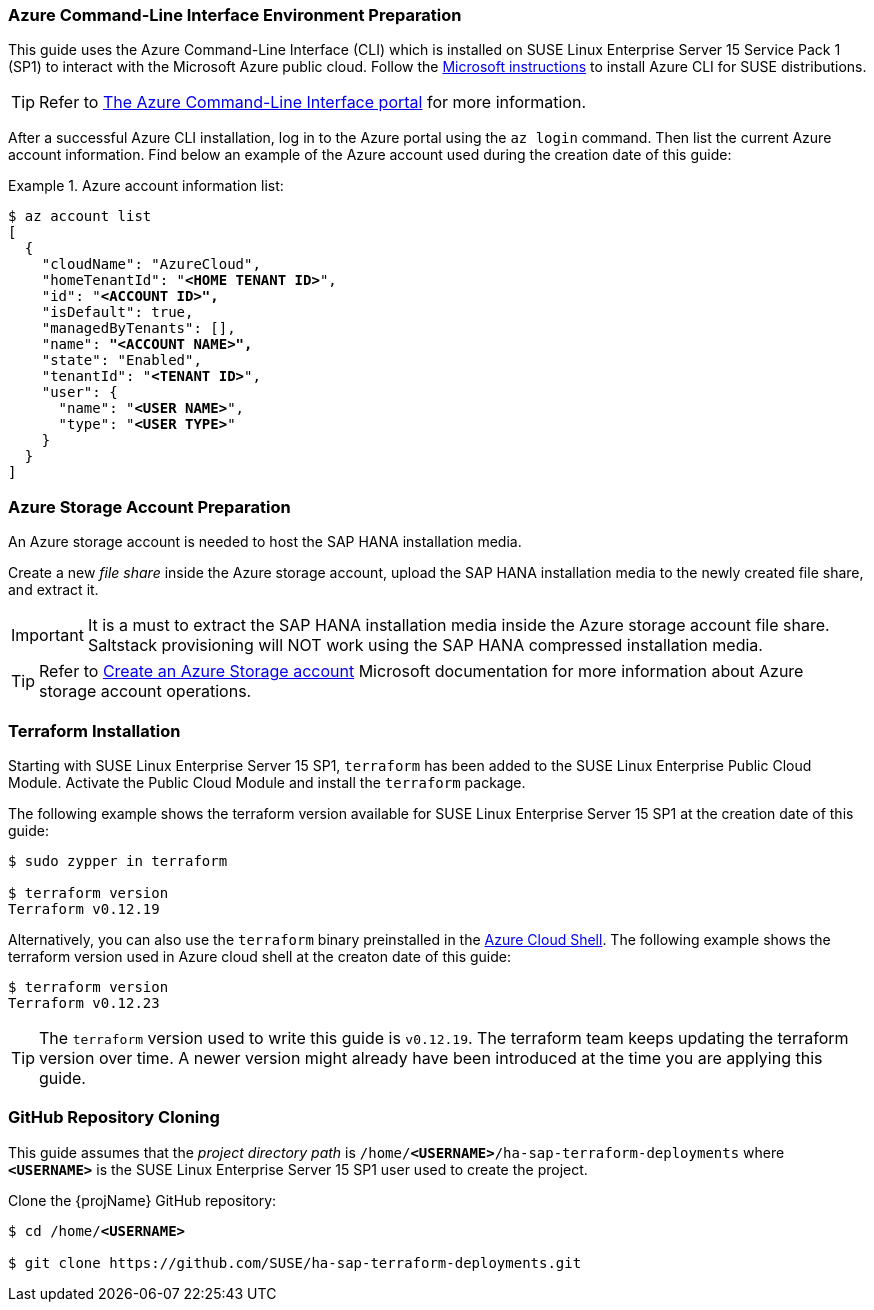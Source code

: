 === Azure Command-Line Interface Environment Preparation

This guide uses the Azure Command-Line Interface (CLI) which is installed on SUSE Linux Enterprise Server 15 Service Pack 1 (SP1) to interact with the Microsoft Azure public cloud.
Follow the https://docs.microsoft.com/en-us/cli/azure/install-azure-cli-zypper?view=azure-cli-latest[Microsoft instructions] to install Azure CLI for SUSE distributions. 

TIP: Refer to https://docs.microsoft.com/en-us/cli/azure/?view=azure-cli-latest[The Azure Command-Line Interface portal] for more information.

After a successful Azure CLI installation, log in to the Azure portal using the `az login` command. Then list the current Azure account information. Find below an example of the Azure account used during the creation date of this guide:

.Azure account information list:
========
[subs="specialchars,quotes,attributes"]
----
$ az account list
[
  {
    "cloudName": "AzureCloud",
    "homeTenantId": "*<HOME TENANT ID>*",
    "id": "*<ACCOUNT ID>",*
    "isDefault": true,
    "managedByTenants": [],
    "name": *"<ACCOUNT NAME>",*
    "state": "Enabled",
    "tenantId": "*<TENANT ID>*",
    "user": {
      "name": "*<USER NAME>*",
      "type": "*<USER TYPE>*"
    }
  }
]
----
========


=== Azure Storage Account Preparation

An Azure storage account is needed to host the SAP HANA installation media.

Create a new _file share_ inside the Azure storage account, upload the SAP HANA installation media to the newly created file share, and extract it.

IMPORTANT: It is a must to extract the SAP HANA installation media inside the Azure storage account file share. Saltstack provisioning will NOT work using the SAP HANA compressed installation media.

TIP: Refer to https://docs.microsoft.com/en-us/azure/storage/common/storage-account-create?tabs=azure-portal[Create an Azure Storage account] Microsoft documentation for more information about Azure storage account operations.


=== Terraform Installation

Starting with SUSE Linux Enterprise Server 15 SP1, `terraform` has been added to the SUSE Linux Enterprise Public Cloud Module. Activate the Public Cloud Module and install the `terraform` package.

The following example shows the terraform version available for SUSE Linux Enterprise Server 15 SP1 at the creation date of this guide:
----
$ sudo zypper in terraform

$ terraform version
Terraform v0.12.19
----

Alternatively, you can also use the `terraform` binary preinstalled in the https://azure.microsoft.com/en-us/features/cloud-shell/[Azure Cloud Shell]. The following example shows the terraform version used in Azure cloud shell at the creaton date of this guide:
[subs="specialchars,quotes,attributes"]
----
$ terraform version
Terraform v0.12.23
----

TIP: The `terraform` version used to write this guide is `v0.12.19`. The terraform team keeps updating the terraform version over time. A newer version might already have been introduced at the time you are applying this guide.  

=== GitHub Repository Cloning

This guide assumes that the _project directory path_ is `/home/*<USERNAME>*/ha-sap-terraform-deployments` where `*<USERNAME>*` is the SUSE Linux Enterprise Server 15 SP1 user used to create the project.

Clone the {projName} GitHub repository:
[subs="specialchars,quotes,attributes"]
----
$ cd /home/*<USERNAME>*

$ git clone https://github.com/SUSE/ha-sap-terraform-deployments.git
----
